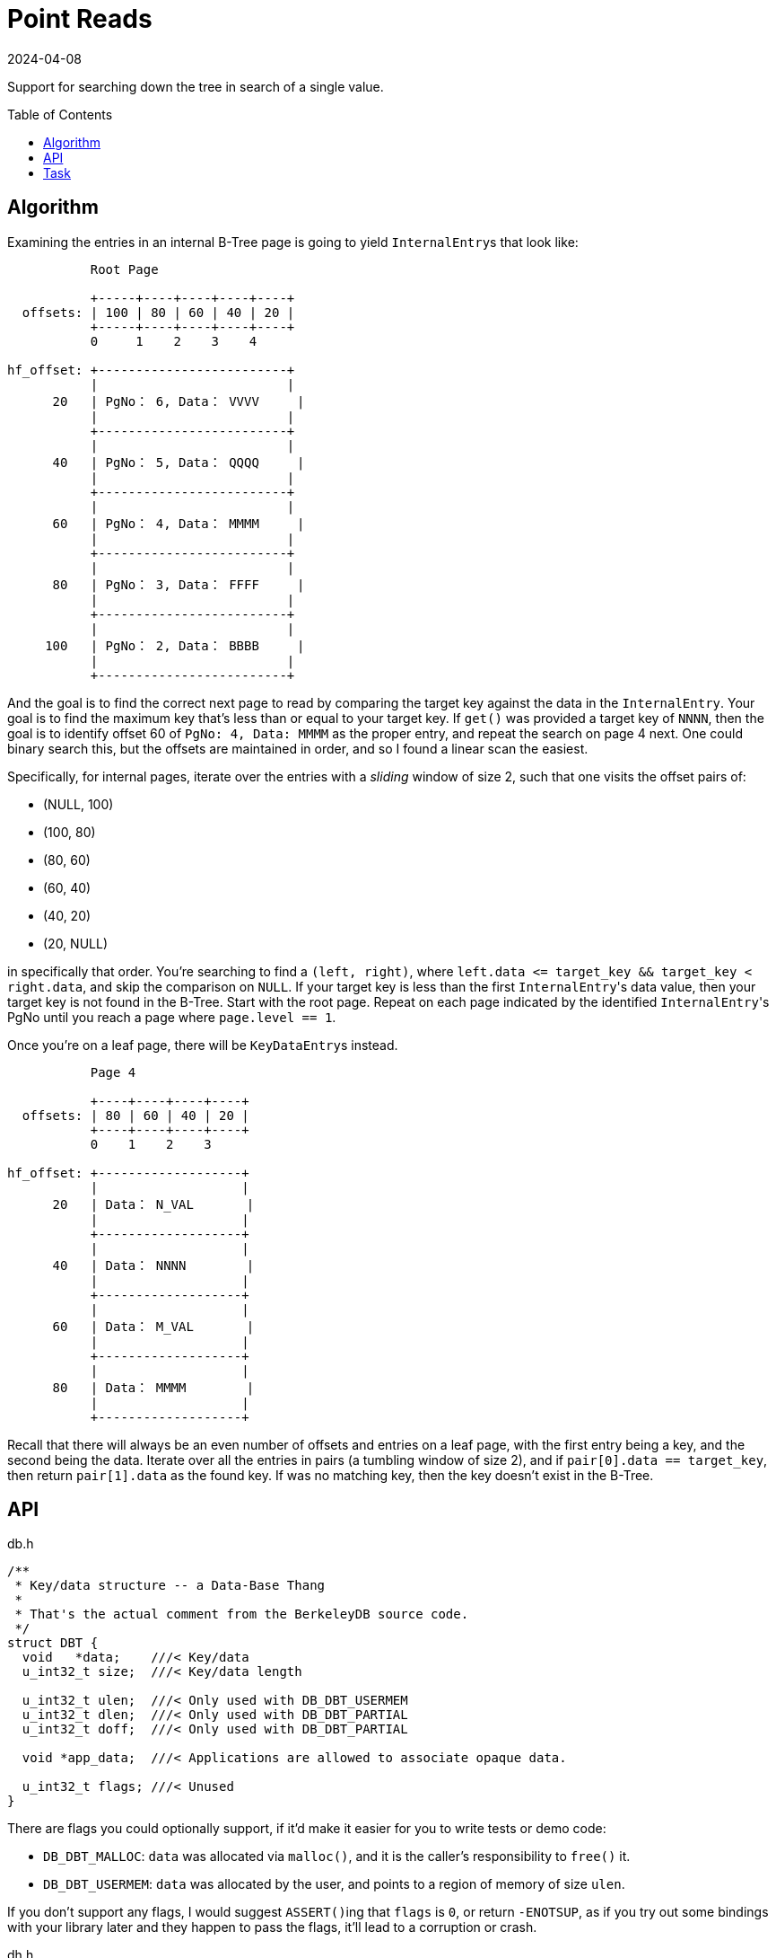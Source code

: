 = Point Reads
:revdate: 2024-04-08
:page-order: 5
:page-tag: reading
:toc: preamble

Support for searching down the tree in search of a single value.

== Algorithm

Examining the entries in an internal B-Tree page is going to yield ``InternalEntry``s that look like:

[ditaa]
----
           Root Page

           +-----+----+----+----+----+
  offsets: | 100 | 80 | 60 | 40 | 20 |
           +-----+----+----+----+----+
           0     1    2    3    4

hf_offset: +-------------------------+
           |                         |
      20   | PgNo： 6, Data： VVVV     |
           |                         |
           +-------------------------+
           |                         |
      40   | PgNo： 5, Data： QQQQ     |
           |                         |
           +-------------------------+
           |                         |
      60   | PgNo： 4, Data： MMMM     |
           |                         |
           +-------------------------+
           |                         |
      80   | PgNo： 3, Data： FFFF     |
           |                         |
           +-------------------------+
           |                         |
     100   | PgNo： 2, Data： BBBB     |
           |                         |
           +-------------------------+
----

And the goal is to find the correct next page to read by comparing the target key against the data in the `InternalEntry`.  Your goal is to find the maximum key that's less than or equal to your target key.  If `get()` was provided a target key of `NNNN`, then the goal is to identify offset 60 of `PgNo: 4, Data: MMMM` as the proper entry, and repeat the search on page 4 next.  One could binary search this, but the offsets are maintained in order, and so I found a linear scan the easiest.

Specifically, for internal pages, iterate over the entries with a _sliding_ window of size 2, such that one visits the offset pairs of:

* (NULL, 100)
* (100, 80)
* (80, 60)
* (60, 40)
* (40, 20)
* (20, NULL)

in specifically that order.  You're searching to find a `(left, right)`, where `left.data \<= target_key && target_key < right.data`, and skip the comparison on `NULL`.  If your target key is less than the first ``InternalEntry``'s data value, then your target key is not found in the B-Tree.  Start with the root page.  Repeat on each page indicated by the identified ``InternalEntry``'s PgNo until you reach a page where `page.level == 1`.

Once you're on a leaf page, there will be ``KeyDataEntry``s instead.

[ditaa]
----
           Page 4

           +----+----+----+----+
  offsets: | 80 | 60 | 40 | 20 |
           +----+----+----+----+
           0    1    2    3

hf_offset: +-------------------+
           |                   |
      20   | Data： N_VAL       |
           |                   |
           +-------------------+
           |                   |
      40   | Data： NNNN        |
           |                   |
           +-------------------+
           |                   |
      60   | Data： M_VAL       |
           |                   |
           +-------------------+
           |                   |
      80   | Data： MMMM        |
           |                   |
           +-------------------+
----

Recall that there will always be an even number of offsets and entries on a leaf page, with the first entry being a key, and the second being the data.  Iterate over all the entries in pairs (a tumbling window of size 2), and if `pair[0].data == target_key`, then return `pair[1].data` as the found key.  If was no matching key, then the key doesn't exist in the B-Tree.

== API

.db.h
[source,c]
----
/**
 * Key/data structure -- a Data-Base Thang
 *
 * That's the actual comment from the BerkeleyDB source code.
 */
struct DBT {
  void   *data;    ///< Key/data
  u_int32_t size;  ///< Key/data length

  u_int32_t ulen;  ///< Only used with DB_DBT_USERMEM
  u_int32_t dlen;  ///< Only used with DB_DBT_PARTIAL
  u_int32_t doff;  ///< Only used with DB_DBT_PARTIAL

  void *app_data;  ///< Applications are allowed to associate opaque data.

  u_int32_t flags; ///< Unused
}
----

There are flags you could optionally support, if it'd make it easier for you to write tests or demo code:

* `DB_DBT_MALLOC`: `data` was allocated via `malloc()`, and it is the caller's responsibility to `free()` it.
* `DB_DBT_USERMEM`: `data` was allocated by the user, and points to a region of memory of size `ulen`.

If you don't support any flags, I would suggest ``ASSERT()``ing that `flags` is `0`, or return `-ENOTSUP`, as if you try out some bindings with your library later and they happen to pass the flags, it'll lead to a corruption or crash.

.dh.h
[source,c]
----
struct DB {
  /**
   * Get the value for a key.
   *
   * It is the user's responsibility to manage the memory pointed to by
   * `key`, and ensure that it is valid for the lifetime of the call.
   *
   * `data` should be zero-initialized upon calling get(), and it is the
   * library's responsibility to manage the memory pointed to by data->data.
   * This memory will remain valid until the next call to the library which
   * returns a DBT to the user.
   *
   * @param db The opened DB in which to fetch a key.
   * @param txn The transaction within which this get operation is scoped.
   *            For us, this must be NULL.
   * @param key A DBT owned by the user to describe the kv-pair to fetch.
   * @param data A zero-initialized DBT, which will be written to with
   *             the data and size of the associated data.
   * @param flags Ignored for us.
   * @return 0, if the key was found
   *         DB_NOTFOUND, if the key was not found
   */
  int (*get)(DB *db, DB_TXN *txn, DBT *key, DBT *data, u_int32_t flags);

  // The default mode of operation is that the library is responsible for
  // freeing or reusing any returned state when the next call to any data
  // returning operation is made.  The way that this works is that the DB
  // struct has members which let you store what had been returned to a
  // user previously, so that you can remember what pointers had been
  // returned on a previous call.  There's more to remember for other APIs
  // but for now, we only need to remember what was returned in the `data`
  // argument to `get`.
  DBT  my_rdata;  ///< My Remembered Data.
}
----

== Task

Using the test data generated by `gendata.py` provided in link:page-format.html[Page Format], implement the support necessary to run:

[source,c]
----
#include <stdio.h>
#include <stdlib.h>
#include <string.h>
#include <db.h>

#define DATABASE "testdata.bdb"

void test_get(DB* dbp, const char* keystr) {
    DBT key, data;

    // Zero-initialize key/data pair
    memset(&key, 0, sizeof(DBT));
    memset(&data, 0, sizeof(DBT));
    key.data = (char*)keystr;
    key.size = strlen(key.data);

    // Get data from the database
    int rc = dbp->get(dbp, NULL, &key, &data, 0);
    if (rc == 0)
        printf("key: %s, data: %s\n", (char *)key.data, (char *)data.data);
    else if (rc == DB_NOTFOUND)
        printf("key not found\n");
    else
        printf("Unknown error: %d\n", rc);
}

int main() {
    DB *dbp;
    int ret;

    // Initialize DB structure
    if ((ret = db_create(&dbp, NULL, 0)) != 0) {
        fprintf(stderr, "db_create: %s\n", db_strerror(ret));
        exit(1);
    }

    // Open the database
    if ((ret = dbp->open(dbp, NULL, DATABASE, NULL, DB_BTREE, DB_CREATE, 0664)) != 0) {
        fprintf(stderr, "dbp->open: %d\n", ret);
        goto err;
    }

    test_get(dbp, "bbbbbbbbbbbbbbbbbbbb");
    test_get(dbp, "kjshdfkhjdsfhdsj");
    test_get(dbp, "ssssssssssssssssssssssssssssssssssssssssssssssssssssssssssssssssssssssssssssssssssssssssssssssssssssssssssssssssssssssssssssssssssssssssssssssssssssssssssssssssssssssssssssssssssssssssssssssssssssssssssssssssssssssssssssssssssssssssssssssssssssssssssssssssssssssssssssssssssssssssssssssssssssssssssssssssssssssssssssssssssssssssssssssssssssssssssssssssssssssss");

err:
    if (dbp != NULL)
        dbp->close(dbp, 0);

    return 0;
}
----

Which should output:

[source,c]
----
key: bbbbbbbbbbbbbbbbbbbb, data: bbbbbbbbbbbbbbbbbbbb
key not found
key: ssssssssssssssssssssssssssssssssssssssssssssssssssssssssssssssssssssssssssssssssssssssssssssssssssssssssssssssssssssssssssssssssssssssssssssssssssssssssssssssssssssssssssssssssssssssssssssssssssssssssssssssssssssssssssssssssssssssssssssssssssssssssssssssssssssssssssssssssssssssssssssssssssssssssssssssssssssssssssssssssssssssssssssssssssssssssssssssssssssssss, data: ssssssssssssssssssssssssssssssssssssssssssssssssssssssssssssssssssssssssssssssssssssssssssssssssssssssssssssssssssssssssssssssssssssssssssssssssssssssssssssssssssssssssssssssssssssssssssssssssssssssssssssssssssssssssssssssssssssssssssssssssssssssssssssssssssssssssssssssssssssssssssssssssssssssssssssssssssssssssssssssssssssssssssssssssssssssssssssssssssssssss
----